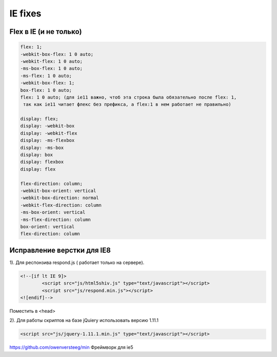 IE fixes
========

Flex в IE (и не только)
-----------------------
.. code::

		flex: 1;
		-webkit-box-flex: 1 0 auto;
		-webkit-flex: 1 0 auto;
		-ms-box-flex: 1 0 auto;
		-ms-flex: 1 0 auto;
		-webkit-box-flex: 1;
		box-flex: 1 0 auto;
		flex: 1 0 auto; (для ie11 важно, чтоб эта строка была обязательно после flex: 1,
		 так как ie11 читает флекс без префикса, а flex:1 в нем работает не правильно)

		display: flex;
		display: -webkit-box
		display: -webkit-flex
		display: -ms-flexbox
		display: -ms-box
		display: box
		display: flexbox
		display: flex

		flex-direction: column;
		-webkit-box-orient: vertical
		-webkit-box-direction: normal
		-webkit-flex-direction: column
		-ms-box-orient: vertical
		-ms-flex-direction: column
		box-orient: vertical
		flex-direction: column

Исправление верстки для IE8
---------------------------
	
1).	Для респонзива respond.js ( работает только на сервере). 

.. code::

		<!--[if lt IE 9]>
			<script src="js/html5shiv.js" type="text/javascript"></script>
			<script src="js/respond.min.js"></script>
		<![endif]-->
Поместить в <head>

2).	Для работы скриптов на базе jQuiery использовать версию 1.11.1

.. code::

	<script src="js/jquery-1.11.1.min.js" type="text/javascript"></script>


https://github.com/owenversteeg/min Фреймворк для ie5